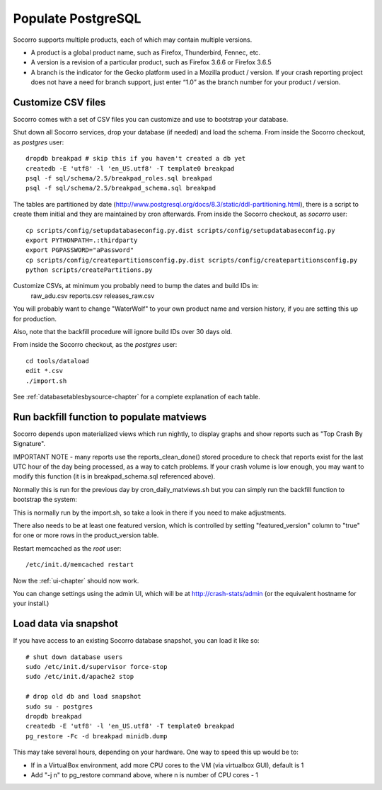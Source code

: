 .. index:: populate postgres

.. _populatepostgres-chapter:

Populate PostgreSQL
===================

Socorro supports multiple products, each of which may contain multiple versions.

* A product is a global product name, such as Firefox, Thunderbird, Fennec, etc.
* A version is a revision of a particular product, such as Firefox 3.6.6 or Firefox 3.6.5
* A branch is the indicator for the Gecko platform used in a Mozilla product / version. If your crash reporting project does not have a need for branch support, just enter “1.0” as the branch number for your product / version.

Customize CSV files
-------------------

Socorro comes with a set of CSV files you can customize and use to bootstrap
your database.

Shut down all Socorro services, drop your database (if needed) and load 
the schema.
From inside the Socorro checkout, as *postgres* user:
::
  dropdb breakpad # skip this if you haven't created a db yet
  createdb -E 'utf8' -l 'en_US.utf8' -T template0 breakpad
  psql -f sql/schema/2.5/breakpad_roles.sql breakpad
  psql -f sql/schema/2.5/breakpad_schema.sql breakpad

The tables are partitioned by date (http://www.postgresql.org/docs/8.3/static/ddl-partitioning.html), there is a script to create them initial and they 
are maintained by cron afterwards.
From inside the Socorro checkout, as *socorro* user:
::
  cp scripts/config/setupdatabaseconfig.py.dist scripts/config/setupdatabaseconfig.py
  export PYTHONPATH=.:thirdparty
  export PGPASSWORD="aPassword"
  cp scripts/config/createpartitionsconfig.py.dist scripts/config/createpartitionsconfig.py
  python scripts/createPartitions.py

Customize CSVs, at minimum you probably need to bump the dates and build IDs in: 
  raw_adu.csv reports.csv releases_raw.csv

You will probably want to change "WaterWolf" to your own
product name and version history, if you are setting this up for production.

Also, note that the backfill procedure will ignore build IDs over 30 days old.

From inside the Socorro checkout, as the *postgres* user:
::
  cd tools/dataload
  edit *.csv
  ./import.sh

See :ref:`databasetablesbysource-chapter` for a complete explanation
of each table.

Run backfill function to populate matviews
------------------------------------------
Socorro depends upon materialized views which run nightly, to display
graphs and show reports such as "Top Crash By Signature".

IMPORTANT NOTE - many reports use the reports_clean_done() stored
procedure to check that reports exist for the last UTC hour of the
day being processed, as a way to catch problems. If your crash 
volume is low enough, you may want to modify this function 
(it is in breakpad_schema.sql referenced above).

Normally this is run for the previous day by cron_daily_matviews.sh 
but you can simply run the backfill function to bootstrap the system:

This is normally run by the import.sh, so take a look in there if
you need to make adjustments.

There also needs to be at least one featured version, which is
controlled by setting "featured_version" column to "true" for one
or more rows in the product_version table.

Restart memcached as the *root* user:
::
  /etc/init.d/memcached restart

Now the :ref:`ui-chapter` should now work. 

You can change settings using the admin UI, which will be at 
http://crash-stats/admin (or the equivalent hostname for your install.)

Load data via snapshot
----------------------
If you have access to an existing Socorro database snapshot, you can load it like so:
::
  # shut down database users
  sudo /etc/init.d/supervisor force-stop
  sudo /etc/init.d/apache2 stop
  
  # drop old db and load snapshot
  sudo su - postgres
  dropdb breakpad
  createdb -E 'utf8' -l 'en_US.utf8' -T template0 breakpad
  pg_restore -Fc -d breakpad minidb.dump
  
This may take several hours, depending on your hardware. One way to speed this up would be to:

* If in a VirtualBox environment, add more CPU cores to the VM (via virtualbox GUI), default is 1
* Add "-j n" to pg_restore command above, where n is number of CPU cores - 1
